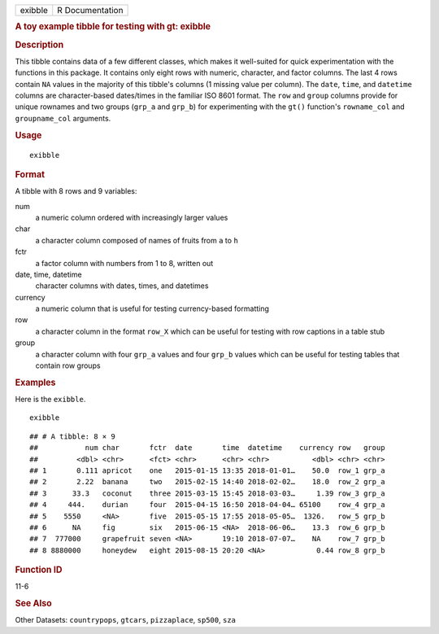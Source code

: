 .. container::

   ======= ===============
   exibble R Documentation
   ======= ===============

   .. rubric:: A toy example tibble for testing with gt: exibble
      :name: a-toy-example-tibble-for-testing-with-gt-exibble

   .. rubric:: Description
      :name: description

   This tibble contains data of a few different classes, which makes it
   well-suited for quick experimentation with the functions in this
   package. It contains only eight rows with numeric, character, and
   factor columns. The last 4 rows contain ``NA`` values in the majority
   of this tibble's columns (1 missing value per column). The ``date``,
   ``time``, and ``datetime`` columns are character-based dates/times in
   the familiar ISO 8601 format. The ``row`` and ``group`` columns
   provide for unique rownames and two groups (``grp_a`` and ``grp_b``)
   for experimenting with the ``gt()`` function's ``rowname_col`` and
   ``groupname_col`` arguments.

   .. rubric:: Usage
      :name: usage

   ::

      exibble

   .. rubric:: Format
      :name: format

   A tibble with 8 rows and 9 variables:

   num
      a numeric column ordered with increasingly larger values

   char
      a character column composed of names of fruits from ``a`` to ``h``

   fctr
      a factor column with numbers from 1 to 8, written out

   date, time, datetime
      character columns with dates, times, and datetimes

   currency
      a numeric column that is useful for testing currency-based
      formatting

   row
      a character column in the format ``row_X`` which can be useful for
      testing with row captions in a table stub

   group
      a character column with four ``grp_a`` values and four ``grp_b``
      values which can be useful for testing tables that contain row
      groups

   .. rubric:: Examples
      :name: examples

   Here is the ``exibble``.

   .. container:: sourceCode r

      ::

         exibble

   .. container:: sourceCode

      ::

         ## # A tibble: 8 × 9
         ##           num char       fctr  date       time  datetime    currency row   group
         ##         <dbl> <chr>      <fct> <chr>      <chr> <chr>          <dbl> <chr> <chr>
         ## 1       0.111 apricot    one   2015-01-15 13:35 2018-01-01…    50.0  row_1 grp_a
         ## 2       2.22  banana     two   2015-02-15 14:40 2018-02-02…    18.0  row_2 grp_a
         ## 3      33.3   coconut    three 2015-03-15 15:45 2018-03-03…     1.39 row_3 grp_a
         ## 4     444.    durian     four  2015-04-15 16:50 2018-04-04… 65100    row_4 grp_a
         ## 5    5550     <NA>       five  2015-05-15 17:55 2018-05-05…  1326.   row_5 grp_b
         ## 6      NA     fig        six   2015-06-15 <NA>  2018-06-06…    13.3  row_6 grp_b
         ## 7  777000     grapefruit seven <NA>       19:10 2018-07-07…    NA    row_7 grp_b
         ## 8 8880000     honeydew   eight 2015-08-15 20:20 <NA>            0.44 row_8 grp_b

   .. rubric:: Function ID
      :name: function-id

   11-6

   .. rubric:: See Also
      :name: see-also

   Other Datasets: ``countrypops``, ``gtcars``, ``pizzaplace``,
   ``sp500``, ``sza``
